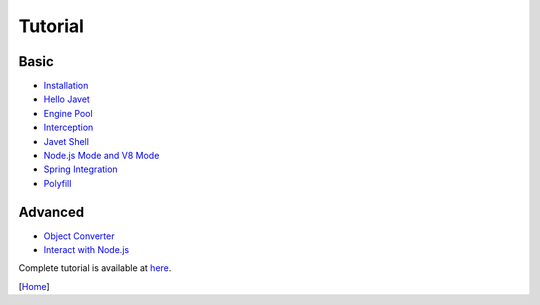 ========
Tutorial
========

Basic
=====

* `Installation <installation.rst>`_
* `Hello Javet <hello_javet.rst>`_
* `Engine Pool <engine_pool.rst>`_
* `Interception <interception.rst>`_
* `Javet Shell <javet_shell.rst>`_
* `Node.js Mode and V8 Mode <node_js_mode_and_v8_mode.rst>`_
* `Spring Integration <spring_integration.rst>`_
* `Polyfill <polyfill.rst>`_

Advanced
========

* `Object Converter <object_converter.rst>`_
* `Interact with Node.js <interact_with_node_js.rst>`_

Complete tutorial is available at `here <../../src/test/java/com/caoccao/javet/tutorial>`_.

[`Home <../../README.rst>`_]
